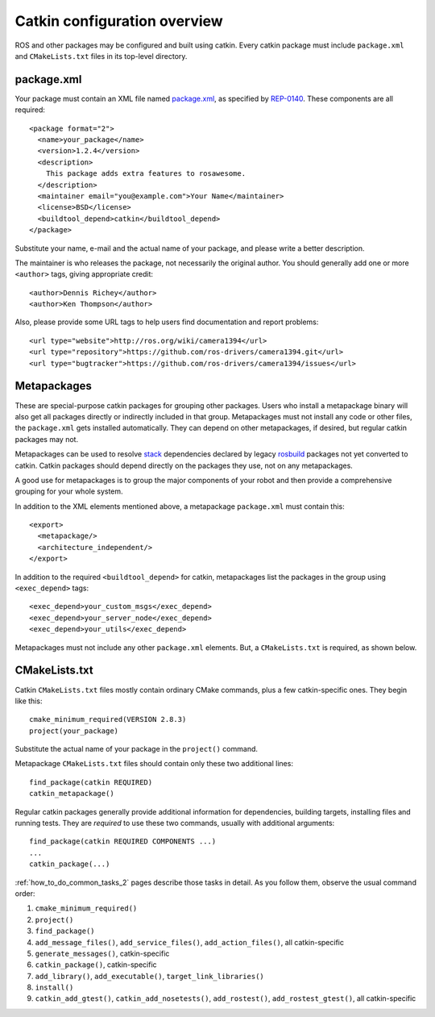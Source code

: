 .. _catkin_overview_2:

Catkin configuration overview
-----------------------------

ROS and other packages may be configured and built using catkin.
Every catkin package must include ``package.xml`` and
``CMakeLists.txt`` files in its top-level directory.

package.xml
:::::::::::

Your package must contain an XML file named package.xml_, as specified
by REP-0140_.  These components are all required::

  <package format="2">
    <name>your_package</name>
    <version>1.2.4</version>
    <description>
      This package adds extra features to rosawesome.
    </description>
    <maintainer email="you@example.com">Your Name</maintainer>
    <license>BSD</license>
    <buildtool_depend>catkin</buildtool_depend>
  </package>

Substitute your name, e-mail and the actual name of your package, and
please write a better description.

The maintainer is who releases the package, not necessarily the
original author.  You should generally add one or more ``<author>``
tags, giving appropriate credit::

  <author>Dennis Richey</author>
  <author>Ken Thompson</author>

Also, please provide some URL tags to help users find documentation
and report problems::

  <url type="website">http://ros.org/wiki/camera1394</url>
  <url type="repository">https://github.com/ros-drivers/camera1394.git</url>
  <url type="bugtracker">https://github.com/ros-drivers/camera1394/issues</url>


Metapackages
::::::::::::

These are special-purpose catkin packages for grouping other packages.
Users who install a metapackage binary will also get all packages
directly or indirectly included in that group.  Metapackages must
not install any code or other files, the ``package.xml`` gets
installed automatically.  They can depend on other metapackages, if
desired, but regular catkin packages may not.

Metapackages can be used to resolve stack_ dependencies declared by
legacy rosbuild_ packages not yet converted to catkin.  Catkin
packages should depend directly on the packages they use, not on any
metapackages.

A good use for metapackages is to group the major components of your
robot and then provide a comprehensive grouping for your whole system.

In addition to the XML elements mentioned above, a metapackage
``package.xml`` must contain this::

  <export>
    <metapackage/>
    <architecture_independent/>
  </export>

In addition to the required ``<buildtool_depend>`` for catkin,
metapackages list the packages in the group using ``<exec_depend>``
tags::

  <exec_depend>your_custom_msgs</exec_depend>
  <exec_depend>your_server_node</exec_depend>
  <exec_depend>your_utils</exec_depend>

Metapackages must not include any other ``package.xml`` elements.
But, a ``CMakeLists.txt`` is required, as shown below.

CMakeLists.txt
::::::::::::::

Catkin ``CMakeLists.txt`` files mostly contain ordinary CMake
commands, plus a few catkin-specific ones.  They begin like this::

  cmake_minimum_required(VERSION 2.8.3)
  project(your_package)

Substitute the actual name of your package in the ``project()``
command.

Metapackage ``CMakeLists.txt`` files should contain only these two
additional lines::

  find_package(catkin REQUIRED)
  catkin_metapackage()

Regular catkin packages generally provide additional information for
dependencies, building targets, installing files and running tests.
They are *required* to use these two commands, usually with additional
arguments::

  find_package(catkin REQUIRED COMPONENTS ...)
  ...
  catkin_package(...)

:ref:`how_to_do_common_tasks_2` pages describe those tasks in detail.
As you follow them, observe the usual command order:

#. ``cmake_minimum_required()``
#. ``project()``
#. ``find_package()``
#. ``add_message_files()``, ``add_service_files()``,
   ``add_action_files()``, all catkin-specific
#. ``generate_messages()``, catkin-specific
#. ``catkin_package()``, catkin-specific
#. ``add_library()``, ``add_executable()``, ``target_link_libraries()``
#. ``install()``
#. ``catkin_add_gtest()``, ``catkin_add_nosetests()``,
   ``add_rostest()``, ``add_rostest_gtest()``, all catkin-specific

.. _package.xml: http://wiki.ros.org/catkin/package.xml
.. _REP-0140: http://ros.org/reps/rep-0140.html
.. _rosbuild: http://wiki.ros.org/rosbuild
.. _stack: http://wiki.ros.org/Stacks
